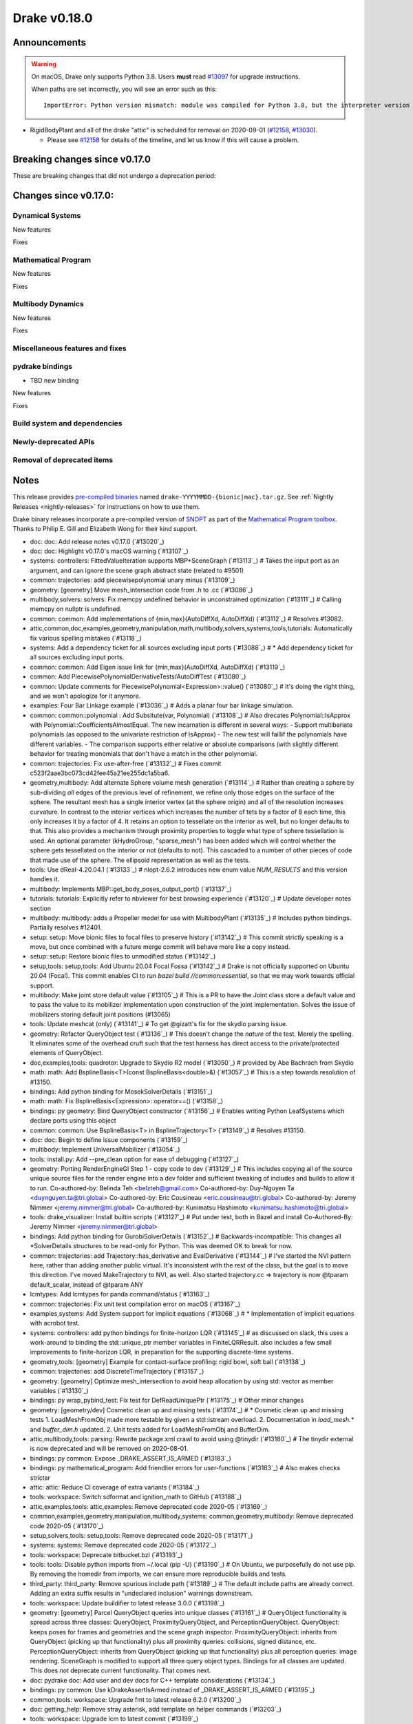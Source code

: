 *************
Drake v0.18.0
*************

Announcements
-------------

.. warning::

  On macOS, Drake only supports Python 3.8.  Users **must** read `#13097`_ for
  upgrade instructions.

  When paths are set incorrectly, you will see an error such as this::

      ImportError: Python version mismatch: module was compiled for Python 3.8, but the interpreter version is incompatible: 3.7.7

* RigidBodyPlant and all of the drake "attic" is scheduled for removal on
  2020-09-01 (`#12158`_, `#13030`_).

  * Please see `#12158`_ for details of the timeline, and let us know if this
    will cause a problem.

Breaking changes since v0.17.0
------------------------------

These are breaking changes that did not undergo a deprecation period:

Changes since v0.17.0:
----------------------

Dynamical Systems
~~~~~~~~~~~~~~~~~

New features

Fixes

Mathematical Program
~~~~~~~~~~~~~~~~~~~~

New features

Fixes

Multibody Dynamics
~~~~~~~~~~~~~~~~~~

New features

Fixes

Miscellaneous features and fixes
~~~~~~~~~~~~~~~~~~~~~~~~~~~~~~~~

pydrake bindings
~~~~~~~~~~~~~~~~

* TBD new binding

New features

Fixes

Build system and dependencies
~~~~~~~~~~~~~~~~~~~~~~~~~~~~~

Newly-deprecated APIs
~~~~~~~~~~~~~~~~~~~~~

Removal of deprecated items
~~~~~~~~~~~~~~~~~~~~~~~~~~~

Notes
-----

This release provides `pre-compiled binaries
<https://github.com/RobotLocomotion/drake/releases/tag/v0.18.0>`__ named
``drake-YYYYMMDD-{bionic|mac}.tar.gz``. See :ref:`Nightly Releases
<nightly-releases>` for instructions on how to use them.

Drake binary releases incorporate a pre-compiled version of `SNOPT
<https://ccom.ucsd.edu/~optimizers/solvers/snopt/>`__ as part of the
`Mathematical Program toolbox
<https://drake.mit.edu/doxygen_cxx/group__solvers.html>`__. Thanks to
Philip E. Gill and Elizabeth Wong for their kind support.

.. _#12158: https://github.com/RobotLocomotion/drake/pull/12158
.. _#13030: https://github.com/RobotLocomotion/drake/pull/13030
.. _#13097: https://github.com/RobotLocomotion/drake/pull/13097

..
  Current oldest_commit 77a7b9437331f1540666b9089395b53da403e4fa (inclusive).
  Current newest_commit bc4638164b9994119f8b50b48d268c172e34bdfe (inclusive).

* doc: doc: Add release notes v0.17.0 (`#13020`_)
* doc: doc: Highlight v0.17.0's macOS warning (`#13107`_)
* systems: controllers: FittedValueIteration supports MBP+SceneGraph (`#13113`_)  # Takes the input port as an argument, and can ignore the scene graph abstract state (related to #9501)
* common: trajectories: add piecewisepolynomial unary minus (`#13109`_)
* geometry: [geometry] Move mesh_intersection code from .h to .cc (`#13086`_)
* multibody,solvers: solvers: Fix memcpy undefined behavior in unconstrained optimization (`#13111`_)  # Calling memcpy on nullptr is undefined.
* common: common: Add implementations of {min,max}(AutoDiffXd, AutoDiffXd) (`#13112`_)  # Resolves #13082.
* attic,common,doc,examples,geometry,manipulation,math,multibody,solvers,systems,tools,tutorials: Automatically fix various spelling mistakes (`#13118`_)
* systems: Add a dependency ticket for all sources excluding input ports (`#13088`_)  # * Add dependency ticket for all sources excluding input ports.
* common: common: Add Eigen issue link for {min,max}(AutoDiffXd, AutoDiffXd) (`#13119`_)
* common: Add PiecewisePolynomialDerivativeTests/AutoDiffTest (`#13080`_)
* common: Update comments for PiecewisePolynomial<Expression>::value() (`#13080`_)  # It's doing the right thing, and we won't apologize for it anymore.
* examples: Four Bar Linkage example (`#13036`_)  # Adds a planar four bar linkage simulation.
* common: common::polynomial : Add Subsitute(var, Polynomial) (`#13108`_)  # Also drecates Polynomial::IsApprox with Polynomial::CoefficientsAlmostEqual. The new incarnation is different in several ways: - Support multibariate polynomials (as opposed to the univariate restriction of IsApprox) - The new test will faillif the polynomials have different variables. -  The comparison supports either relative or absolute comparisons (with slightly different behavior for treating monomials that don't have a match in the other polynomial.
* common: trajectories: Fix use-after-free (`#13132`_)  # Fixes commit c523f2aae3bc073cd42fee45a21ee255dc1a5ba6.
* geometry,multibody: Add alternate Sphere volume mesh generation (`#13114`_)  # Rather than creating a sphere by sub-dividing *all* edges of the previous level of refinement, we refine only those edges on the surface of the sphere. The resultant mesh has a single interior vertex (at the sphere origin) and all of the resolution increases curvature. In contrast to the interior vertices which increases the number of tets by a factor of 8 each time, this only increases it by a factor of 4. It retains an option to tessellate on the interior as well, but no longer defaults to that. This also provides a mechanism through proximity properties to toggle what type of sphere tessellation is used. An optional parameter (kHydroGroup, "sparse_mesh") has been added which will control whether the sphere gets tessellated on the interior or not (defaults to not). This cascaded to a number of other pieces of code that made use of the sphere. The ellipsoid representation as well as the tests.
* tools: Use dReal-4.20.04.1 (`#13133`_)  # nlopt-2.6.2 introduces new enum value `NUM_RESULTS` and this version handles it.
* multibody: Implements MBP::get_body_poses_output_port() (`#13137`_)
* tutorials: tutorials: Explicitly refer to nbviewer for best browsing experience (`#13120`_)  # Update developer notes section
* multibody: multibody: adds a Propeller model for use with MultibodyPlant (`#13135`_)  # Includes python bindings. Partially resolves #12401.
* setup: setup: Move bionic files to focal files to preserve history (`#13142`_)  # This commit strictly speaking is a move, but once combined with a future merge commit will behave more like a copy instead.
* setup: setup: Restore bionic files to unmodified status (`#13142`_)
* setup,tools: setup,tools: Add Ubuntu 20.04 Focal Fossa (`#13142`_)  # Drake is not officially supported on Ubuntu 20.04 (Focal).  This commit enables CI to run `bazel build //common:essential`, so that we may work towards official support.
* multibody: Make joint store default value (`#13105`_)  # This is a PR to have the Joint class store a default value and to pass the value to its mobilizer implementation upon construction of the joint implementation. Solves the issue of mobilizers storing default joint positions (#13065)
* tools: Update meshcat (only) (`#13141`_)  # To get @gizatt's fix for the skydio parsing issue.
* geometry: Refactor QueryObject test (`#13136`_)  # This doesn't change the *nature* of the test. Merely the spelling. It eliminates some of the overhead cruft such that the test harness has direct access to the private/protected elements of QueryObject.
* doc,examples,tools: quadrotor: Upgrade to Skydio R2 model (`#13050`_)  # provided by Abe Bachrach from Skydio
* math: math: Add BsplineBasis<T>(const BsplineBasis<double>&) (`#13057`_)  # This is a step towards resolution of #13150.
* bindings: Add python binding for MosekSolverDetails (`#13151`_)
* math: math: Fix BsplineBasis<Expression>::operator==() (`#13158`_)
* bindings: py geometry: Bind QueryObject constructor (`#13156`_)  # Enables writing Python LeafSystems which declare ports using this object
* common: common: Use BsplineBasis<T> in BsplineTrajectory<T> (`#13149`_)  # Resolves #13150.
* doc: doc: Begin to define issue components (`#13159`_)
* multibody: Implement UniversalMobilizer (`#13054`_)
* tools: install.py: Add --pre_clean option for ease of debugging (`#13127`_)
* geometry: Porting RenderEngineGl Step 1 - copy code to dev (`#13129`_)  # This includes copying all of the source unique source files for the render engine into a dev folder and sufficient tweaking of includes and builds to allow it to run. Co-authored-by: Belinda Teh <belzteh@gmail.com> Co-authored-by: Duy-Nguyen Ta <duynguyen.ta@tri.global> Co-authored-by: Eric Cousineau <eric.cousineau@tri.global> Co-authored-by: Jeremy Nimmer <jeremy.nimmer@tri.global> Co-authored-by: Kunimatsu Hashimoto <kunimatsu.hashimoto@tri.global>
* tools: drake_visualizer: Install builtin scripts (`#13127`_)  # Put under test, both in Bazel and install Co-Authored-By: Jeremy Nimmer <jeremy.nimmer@tri.global>
* bindings: Add python binding for GurobiSolverDetails (`#13152`_)  # Backwards-incompatible: This changes all *SolverDetails structures to be read-only for Python. This was deemed OK to break for now.
* common: trajectories: add Trajectory::has_derivative and EvalDerivative (`#13144`_)  # I've started the NVI pattern here, rather than adding another public virtual. It's inconsistent with the rest of the class, but the goal is to move this direction.  I've moved MakeTrajectory to NVI, as well. Also started trajectory.cc => trajectory is now @tparam default_scalar, instead of @tparam ANY
* lcmtypes: Add lcmtypes for panda command/status (`#13163`_)
* common: trajectories: Fix unit test compilation error on macOS (`#13167`_)
* examples,systems: Add System support for implicit equations (`#13068`_)  # * Implementation of implicit equations with acrobot test.
* systems: controllers: add python bindings for finite-horizon LQR (`#13145`_)  # as discussed on slack, this uses a work-around to binding the std::unique_ptr member variables in FiniteLQRResult. also includes a few small improvements to finite-horizon LQR, in preparation for the supporting discrete-time systems.
* geometry,tools: [geometry] Example for contact-surface profiling: rigid bowl, soft ball (`#13138`_)
* common: trajectories: add DiscreteTimeTrajectory (`#13157`_)
* geometry: [geometry] Optimize mesh_intersection to avoid heap allocation by using std::vector as member variables (`#13130`_)
* bindings: py wrap_pybind_test: Fix test for DefReadUniquePtr (`#13175`_)  # Other minor changes
* geometry: [geometry/dev] Cosmetic clean up and missing tests (`#13174`_)  # * Cosmetic clean up and missing tests 1. LoadMeshFromObj made more testable by given a std::istream overload. 2. Documentation in `load_mesh.*` and `buffer_dim.h` updated. 2. Unit tests added for LoadMeshFromObj and BufferDim.
* attic,multibody,tools: parsing: Rewrite package.xml crawl to avoid using @tinydir (`#13180`_)  # The tinydir external is now deprecated and will be removed on 2020-08-01.
* bindings: py common: Expose _DRAKE_ASSERT_IS_ARMED (`#13183`_)
* bindings: py mathematical_program: Add friendlier errors for user-functions (`#13183`_)  # Also makes checks stricter
* attic: attic: Reduce CI coverage of extra variants (`#13184`_)
* tools: workspace: Switch sdformat and ignition_math to GitHub (`#13188`_)
* attic,examples,tools: attic,examples: Remove deprecated code 2020-05 (`#13169`_)
* common,examples,geometry,manipulation,multibody,systems: common,geometry,multibody: Remove deprecated code 2020-05 (`#13170`_)
* setup,solvers,tools: setup,tools: Remove deprecated code 2020-05 (`#13171`_)
* systems: systems: Remove deprecated code 2020-05 (`#13172`_)
* tools: workspace: Deprecate bitbucket.bzl (`#13193`_)
* tools: tools: Disable python imports from ~/.local (pip -U) (`#13190`_)  # On Ubuntu, we purposefully do not use pip.  By removing the homedir from imports, we can ensure more reproducible builds and tests.
* third_party: third_party: Remove spurious include path (`#13189`_)  # The default include paths are already correct.  Adding an extra suffix results in "undeclared inclusion" warnings downstream.
* tools: workspace: Update buildifier to latest release 3.0.0 (`#13198`_)
* geometry: [geometry] Parcel QueryObject queries into unique classes (`#13161`_)  # QueryObject functionality is spread across three classes: QueryObject, ProximityQueryObject, and PerceptionQueryObject. QueryObject: keeps poses for frames and geometries and the scene graph inspector. ProximityQueryObject: inherits from QueryObject (picking up that functionality) plus all proximity queries: collisions, signed distance, etc. PerceptionQueryObject: inherits from QueryObject (picking up that functionality) plus all perception queries: image rendering. SceneGraph is modified to support all three query object types. Bindings for all classes are updated. This does *not* deprecate current functionality. That comes next.
* doc: pydrake doc: Add user and dev docs for C++ template considerations (`#13134`_)
* bindings: py common: Use kDrakeAssertIsArmed instead of _DRAKE_ASSERT_IS_ARMED (`#13195`_)
* common,tools: workspace: Upgrade fmt to latest release 6.2.0 (`#13200`_)
* doc: getting_help: Remove stray asterisk, add template on helper commands (`#13203`_)
* tools: workspace: Upgrade lcm to latest commit (`#13199`_)
* tools: tools: Improve new_release checking heuristics (`#13196`_)
* bindings: py common.value: Move AbstractValue and Value here (`#12430`_)  # This is intended to reflect the C++ API change in #10357 Deprecate old spellings
* common,manipulation,third_party,tools: workspace: Upgrade pycodestyle to latest release 2.5.0 (`#13197`_)  # Fix new formatting nits and invalid string literals that it now flags. Upgrade semantic_version to latest release 2.8.5.
* common: drake_py_unittest: Force deprecation warnings to be errors (`#13191`_)  # This change implies stricter error checking for future tests. Previously, Drake deprecations that occurred at import-time in a module (not when running a unittest) did not get translated into an error. This causes them to be an error.
* bindings: Revert "py common.value: Move AbstractValue and Value here" (`#13217`_)  # This reverts commit e0723bc9d91d91e5325c1f47b753817c2c450245.
* examples: Change planar gripper link2 collision geometry to box (`#13185`_)
* tools: models: Sort lists alphabetically for better maintainability (`#13223`_)
* systems: controllers: Support for Finite Horizon LQR result as a System (`#13178`_)
* tools: pybind: Avoid duplicate linting with `add_pybind_coverage_data` (`#13228`_)
* bindings: multibody: add python binding for get_body_poses_output_port() (`#13229`_)
* manipulation,tools: models: Move jaco_description meshes to RobotLocomotion/models (`#13222`_)
* geometry: geometry_properties: Explicitly test number of copies / moves (`#13232`_)
* bindings: pydrake: Remove old (undated) deprecations (`#13233`_)
* doc: Add instructions for getting Stackoverflow drake-tag notifications (`#13216`_)
* setup: setup: Install /usr/bin/python for Focal source builds (`#13235`_)
* common,examples,manipulation,third_party,tools: lint: Enable W504 for python (`#13204`_)
* common: nice_type_name: Update test for anonymous namespaces (`#13239`_)
* tools: tools: Trim FCL to only compile the parts we need (`#13230`_)  # Deprecate @octomap external (now unused).
* bindings: pydrake: Resolve RTTI inconsistency on macOS, restore pydrake Value move (`#13225`_)  # * Revert "Revert "py common.value: Move AbstractValue and Value here" (#13217)" This reverts commit 7a03e312cea8bfb1ea2177c1ab49312d577d9c7a. * Fix RTTI behavior
* geometry: Revert "[geometry] Parcel QueryObject queries into unique classes" (`#13243`_)  # This reverts commit 1abc951c4cc01f147b26391e847005353e2f4809.
* tutorials: Add tutorial on AddVisualizationCallback (`#13211`_)
* examples,systems: controllers: add example of finite horizon LQR working on the acrobot (`#13250`_)  # Also had to remove support for symbolic::Expression in the finite horizon LQR controller, pending resolution of #12253.
* geometry: [render/dev] Start pulling mesh generation *out* of render engine (`#13226`_)  # This: 1. Renames load_mesh.* to shape_meshes.*. 2. It moves the logic for generating a sphere mesh *out* of RenderEngineGl and into load_mesh. 3. Other mesh types are to follow.
* doc: Add some Dynamics component labels for GitHub issues (`#13256`_)
* geometry: Use linear f(x,y,z) on tetrahedron directly instead of barycentric interpolation (`#13140`_)  # * [geometry] MeshFieldLinear uses linear function instead of barycentric interpolation.
* examples,systems: examples: make Acrobot swing-up with trajectory optimization SNOPT only (`#13252`_)
